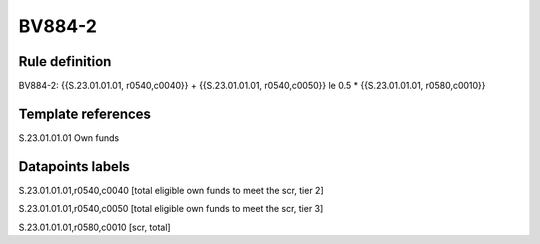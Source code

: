 =======
BV884-2
=======

Rule definition
---------------

BV884-2: {{S.23.01.01.01, r0540,c0040}} + {{S.23.01.01.01, r0540,c0050}} le 0.5 * {{S.23.01.01.01, r0580,c0010}}


Template references
-------------------

S.23.01.01.01 Own funds


Datapoints labels
-----------------

S.23.01.01.01,r0540,c0040 [total eligible own funds to meet the scr, tier 2]

S.23.01.01.01,r0540,c0050 [total eligible own funds to meet the scr, tier 3]

S.23.01.01.01,r0580,c0010 [scr, total]



